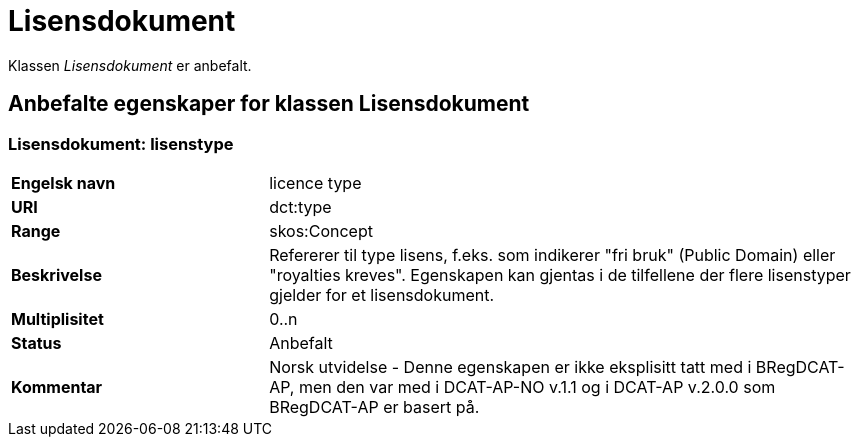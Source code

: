 = Lisensdokument [[lisensdokument]]

Klassen _Lisensdokument_ er anbefalt.

== Anbefalte egenskaper for klassen Lisensdokument

=== Lisensdokument: lisenstype

[cols="30s,70d"]
|===
|Engelsk navn| licence type
|URI| dct:type
|Range| skos:Concept
|Beskrivelse| Refererer til type lisens, f.eks. som indikerer "fri bruk" (Public Domain) eller "royalties kreves". Egenskapen kan gjentas i de tilfellene der flere lisenstyper gjelder for et lisensdokument.
|Multiplisitet| 0..n
|Status| Anbefalt
|Kommentar| Norsk utvidelse - Denne egenskapen er ikke eksplisitt tatt med i BRegDCAT-AP, men den var med i DCAT-AP-NO v.1.1 og i DCAT-AP v.2.0.0 som BRegDCAT-AP er basert på.
|===
